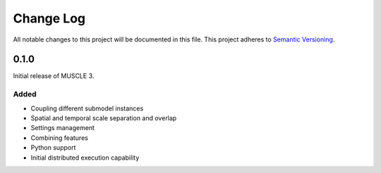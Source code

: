 ###########
Change Log
###########

All notable changes to this project will be documented in this file.
This project adheres to `Semantic Versioning <http://semver.org/>`_.

0.1.0
*****

Initial release of MUSCLE 3.

Added
-----
* Coupling different submodel instances
* Spatial and temporal scale separation and overlap
* Settings management
* Combining features
* Python support
* Initial distributed execution capability
